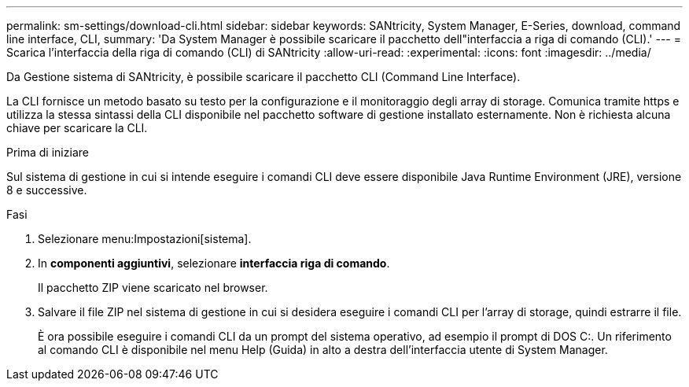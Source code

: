 ---
permalink: sm-settings/download-cli.html 
sidebar: sidebar 
keywords: SANtricity, System Manager, E-Series, download, command line interface, CLI, 
summary: 'Da System Manager è possibile scaricare il pacchetto dell"interfaccia a riga di comando (CLI).' 
---
= Scarica l'interfaccia della riga di comando (CLI) di SANtricity
:allow-uri-read: 
:experimental: 
:icons: font
:imagesdir: ../media/


[role="lead"]
Da Gestione sistema di SANtricity, è possibile scaricare il pacchetto CLI (Command Line Interface).

La CLI fornisce un metodo basato su testo per la configurazione e il monitoraggio degli array di storage. Comunica tramite https e utilizza la stessa sintassi della CLI disponibile nel pacchetto software di gestione installato esternamente. Non è richiesta alcuna chiave per scaricare la CLI.

.Prima di iniziare
Sul sistema di gestione in cui si intende eseguire i comandi CLI deve essere disponibile Java Runtime Environment (JRE), versione 8 e successive.

.Fasi
. Selezionare menu:Impostazioni[sistema].
. In *componenti aggiuntivi*, selezionare *interfaccia riga di comando*.
+
Il pacchetto ZIP viene scaricato nel browser.

. Salvare il file ZIP nel sistema di gestione in cui si desidera eseguire i comandi CLI per l'array di storage, quindi estrarre il file.
+
È ora possibile eseguire i comandi CLI da un prompt del sistema operativo, ad esempio il prompt di DOS C:. Un riferimento al comando CLI è disponibile nel menu Help (Guida) in alto a destra dell'interfaccia utente di System Manager.


